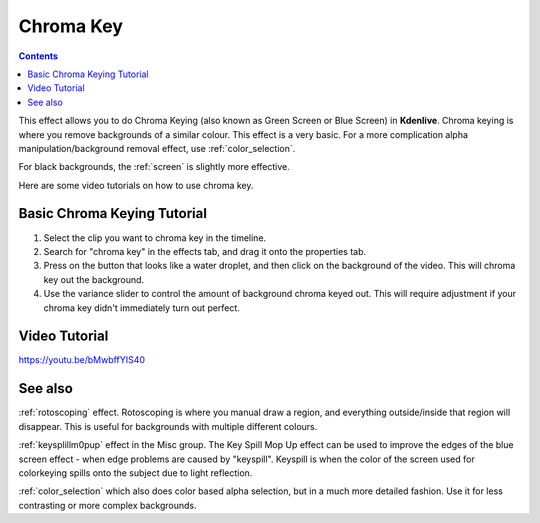 .. metadata-placeholder

   :authors: - Claus Christensen
             - Yuri Chornoivan
             - Ttguy (https://userbase.kde.org/User:Ttguy)
             - Bushuev (https://userbase.kde.org/User:Bushuev)
             - TheMickyRosen-Left (https://userbase.kde.org/User:TheMickyRosen-Left)

   :license: Creative Commons License SA 4.0

.. _blue_screen:

Chroma Key
==========

.. contents::

This effect allows you to do Chroma Keying (also known as Green Screen or Blue Screen) in **Kdenlive**. Chroma keying is where you remove backgrounds of a similar colour. This effect is a very basic. For a more complication alpha manipulation/background removal effect, use :ref:`color_selection`.

For black backgrounds, the :ref:`screen` is slightly more effective.

Here are some video tutorials on how to use chroma key.

Basic Chroma Keying Tutorial
----------------------------

1. Select the clip you want to chroma key in the timeline.

2. Search for "chroma key" in the effects tab, and drag it onto the properties tab.

3. Press on the button that looks like a water droplet, and then click on the background of the video. This will chroma key out the background.

4. Use the variance slider to control the amount of background chroma keyed out. This will require adjustment if your chroma key didn't immediately turn out perfect.

Video Tutorial
--------------

https://youtu.be/bMwbffYIS40

See also
--------

:ref:`rotoscoping` effect. Rotoscoping is where you manual draw a region, and everything outside/inside that region will disappear. This is useful for backgrounds with multiple different colours.

:ref:`keysplillm0pup` effect in the Misc group. The Key Spill Mop Up effect can be used to improve the edges of the blue screen effect - when edge problems are caused by "keyspill". Keyspill is when the color of the screen used for colorkeying spills onto the subject due to light reflection.

:ref:`color_selection` which also does color based alpha selection, but in a much more detailed fashion. Use it for less contrasting or more complex backgrounds.

